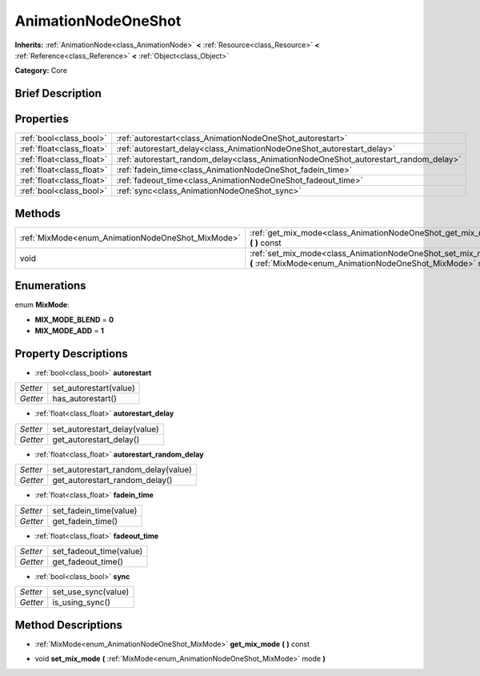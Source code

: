 .. Generated automatically by doc/tools/makerst.py in Godot's source tree.
.. DO NOT EDIT THIS FILE, but the AnimationNodeOneShot.xml source instead.
.. The source is found in doc/classes or modules/<name>/doc_classes.

.. _class_AnimationNodeOneShot:

AnimationNodeOneShot
====================

**Inherits:** :ref:`AnimationNode<class_AnimationNode>` **<** :ref:`Resource<class_Resource>` **<** :ref:`Reference<class_Reference>` **<** :ref:`Object<class_Object>`

**Category:** Core

Brief Description
-----------------



Properties
----------

+---------------------------+--------------------------------------------------------------------------------------+
| :ref:`bool<class_bool>`   | :ref:`autorestart<class_AnimationNodeOneShot_autorestart>`                           |
+---------------------------+--------------------------------------------------------------------------------------+
| :ref:`float<class_float>` | :ref:`autorestart_delay<class_AnimationNodeOneShot_autorestart_delay>`               |
+---------------------------+--------------------------------------------------------------------------------------+
| :ref:`float<class_float>` | :ref:`autorestart_random_delay<class_AnimationNodeOneShot_autorestart_random_delay>` |
+---------------------------+--------------------------------------------------------------------------------------+
| :ref:`float<class_float>` | :ref:`fadein_time<class_AnimationNodeOneShot_fadein_time>`                           |
+---------------------------+--------------------------------------------------------------------------------------+
| :ref:`float<class_float>` | :ref:`fadeout_time<class_AnimationNodeOneShot_fadeout_time>`                         |
+---------------------------+--------------------------------------------------------------------------------------+
| :ref:`bool<class_bool>`   | :ref:`sync<class_AnimationNodeOneShot_sync>`                                         |
+---------------------------+--------------------------------------------------------------------------------------+

Methods
-------

+----------------------------------------------------+---------------------------------------------------------------------------------------------------------------------------------+
| :ref:`MixMode<enum_AnimationNodeOneShot_MixMode>`  | :ref:`get_mix_mode<class_AnimationNodeOneShot_get_mix_mode>` **(** **)** const                                                  |
+----------------------------------------------------+---------------------------------------------------------------------------------------------------------------------------------+
| void                                               | :ref:`set_mix_mode<class_AnimationNodeOneShot_set_mix_mode>` **(** :ref:`MixMode<enum_AnimationNodeOneShot_MixMode>` mode **)** |
+----------------------------------------------------+---------------------------------------------------------------------------------------------------------------------------------+

Enumerations
------------

.. _enum_AnimationNodeOneShot_MixMode:

enum **MixMode**:

- **MIX_MODE_BLEND** = **0**

- **MIX_MODE_ADD** = **1**

Property Descriptions
---------------------

.. _class_AnimationNodeOneShot_autorestart:

- :ref:`bool<class_bool>` **autorestart**

+----------+------------------------+
| *Setter* | set_autorestart(value) |
+----------+------------------------+
| *Getter* | has_autorestart()      |
+----------+------------------------+

.. _class_AnimationNodeOneShot_autorestart_delay:

- :ref:`float<class_float>` **autorestart_delay**

+----------+------------------------------+
| *Setter* | set_autorestart_delay(value) |
+----------+------------------------------+
| *Getter* | get_autorestart_delay()      |
+----------+------------------------------+

.. _class_AnimationNodeOneShot_autorestart_random_delay:

- :ref:`float<class_float>` **autorestart_random_delay**

+----------+-------------------------------------+
| *Setter* | set_autorestart_random_delay(value) |
+----------+-------------------------------------+
| *Getter* | get_autorestart_random_delay()      |
+----------+-------------------------------------+

.. _class_AnimationNodeOneShot_fadein_time:

- :ref:`float<class_float>` **fadein_time**

+----------+------------------------+
| *Setter* | set_fadein_time(value) |
+----------+------------------------+
| *Getter* | get_fadein_time()      |
+----------+------------------------+

.. _class_AnimationNodeOneShot_fadeout_time:

- :ref:`float<class_float>` **fadeout_time**

+----------+-------------------------+
| *Setter* | set_fadeout_time(value) |
+----------+-------------------------+
| *Getter* | get_fadeout_time()      |
+----------+-------------------------+

.. _class_AnimationNodeOneShot_sync:

- :ref:`bool<class_bool>` **sync**

+----------+---------------------+
| *Setter* | set_use_sync(value) |
+----------+---------------------+
| *Getter* | is_using_sync()     |
+----------+---------------------+

Method Descriptions
-------------------

.. _class_AnimationNodeOneShot_get_mix_mode:

- :ref:`MixMode<enum_AnimationNodeOneShot_MixMode>` **get_mix_mode** **(** **)** const

.. _class_AnimationNodeOneShot_set_mix_mode:

- void **set_mix_mode** **(** :ref:`MixMode<enum_AnimationNodeOneShot_MixMode>` mode **)**

